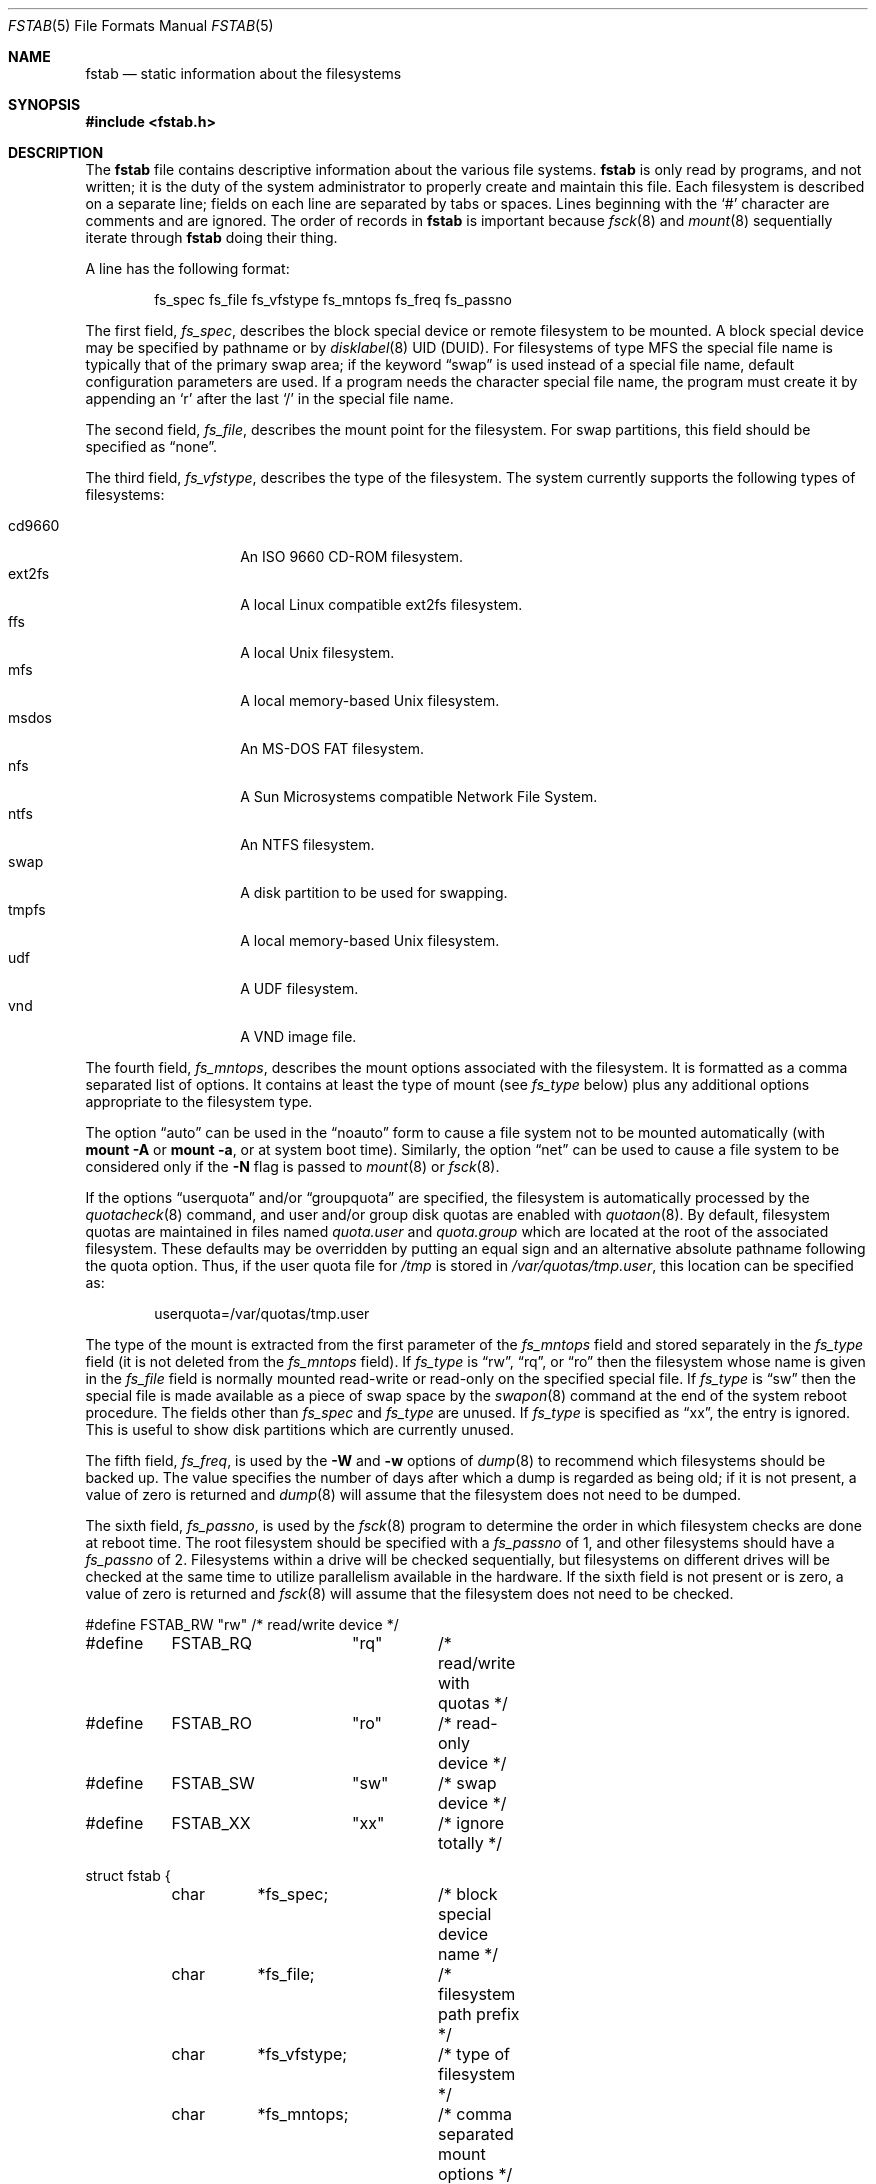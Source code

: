 .\"	$OpenBSD: fstab.5,v 1.55 2023/07/07 13:21:28 job Exp $
.\"	$NetBSD: fstab.5,v 1.5.2.1 1995/11/16 20:11:11 pk Exp $
.\"
.\" Copyright (c) 1980, 1989, 1991, 1993
.\"	The Regents of the University of California.  All rights reserved.
.\"
.\" Redistribution and use in source and binary forms, with or without
.\" modification, are permitted provided that the following conditions
.\" are met:
.\" 1. Redistributions of source code must retain the above copyright
.\"    notice, this list of conditions and the following disclaimer.
.\" 2. Redistributions in binary form must reproduce the above copyright
.\"    notice, this list of conditions and the following disclaimer in the
.\"    documentation and/or other materials provided with the distribution.
.\" 3. Neither the name of the University nor the names of its contributors
.\"    may be used to endorse or promote products derived from this software
.\"    without specific prior written permission.
.\"
.\" THIS SOFTWARE IS PROVIDED BY THE REGENTS AND CONTRIBUTORS ``AS IS'' AND
.\" ANY EXPRESS OR IMPLIED WARRANTIES, INCLUDING, BUT NOT LIMITED TO, THE
.\" IMPLIED WARRANTIES OF MERCHANTABILITY AND FITNESS FOR A PARTICULAR PURPOSE
.\" ARE DISCLAIMED.  IN NO EVENT SHALL THE REGENTS OR CONTRIBUTORS BE LIABLE
.\" FOR ANY DIRECT, INDIRECT, INCIDENTAL, SPECIAL, EXEMPLARY, OR CONSEQUENTIAL
.\" DAMAGES (INCLUDING, BUT NOT LIMITED TO, PROCUREMENT OF SUBSTITUTE GOODS
.\" OR SERVICES; LOSS OF USE, DATA, OR PROFITS; OR BUSINESS INTERRUPTION)
.\" HOWEVER CAUSED AND ON ANY THEORY OF LIABILITY, WHETHER IN CONTRACT, STRICT
.\" LIABILITY, OR TORT (INCLUDING NEGLIGENCE OR OTHERWISE) ARISING IN ANY WAY
.\" OUT OF THE USE OF THIS SOFTWARE, EVEN IF ADVISED OF THE POSSIBILITY OF
.\" SUCH DAMAGE.
.\"
.\"     @(#)fstab.5	8.1 (Berkeley) 6/5/93
.\"
.Dd $Mdocdate: July 7 2023 $
.Dt FSTAB 5
.Os
.Sh NAME
.Nm fstab
.Nd static information about the filesystems
.Sh SYNOPSIS
.In fstab.h
.Sh DESCRIPTION
The
.Nm
file contains descriptive information about the various file systems.
.Nm
is only read by programs, and not written;
it is the duty of the system administrator to properly create
and maintain this file.
Each filesystem is described on a separate line;
fields on each line are separated by tabs or spaces.
Lines beginning with the
.Sq #
character are comments and are ignored.
The order of records in
.Nm
is important because
.Xr fsck 8
and
.Xr mount 8
sequentially iterate through
.Nm
doing their thing.
.Pp
A line has the following format:
.Bd -literal -offset indent
fs_spec fs_file fs_vfstype fs_mntops fs_freq fs_passno
.Ed
.Pp
The first field,
.Fa fs_spec ,
describes the block special device or remote filesystem to be mounted.
A block special device may be specified by pathname
or by
.Xr disklabel 8
UID (DUID).
For filesystems of type MFS
the special file name is typically that of the primary swap area;
if the keyword
.Dq swap
is used instead of a special file name,
default configuration parameters are used.
If a program needs the character special file name,
the program must create it by appending an
.Sq r
after the last
.Sq /
in the special file name.
.Pp
The second field,
.Fa fs_file ,
describes the mount point for the filesystem.
For swap partitions, this field should be specified as
.Dq none .
.Pp
The third field,
.Fa fs_vfstype ,
describes the type of the filesystem.
The system currently supports the following types of filesystems:
.Pp
.Bl -tag -width indent -offset indent -compact
.It cd9660
An ISO 9660 CD-ROM filesystem.
.It ext2fs
A local Linux compatible ext2fs
filesystem.
.It ffs
A local
.Ux
filesystem.
.It mfs
A local memory-based
.Ux
filesystem.
.It msdos
An
.Tn MS-DOS
FAT filesystem.
.It nfs
A Sun Microsystems compatible Network File System.
.It ntfs
An NTFS filesystem.
.It swap
A disk partition to be used for swapping.
.It tmpfs
A local memory-based
.Ux
filesystem.
.It udf
A UDF filesystem.
.It vnd
A VND image file.
.El
.Pp
The fourth field,
.Fa fs_mntops ,
describes the mount options associated with the filesystem.
It is formatted as a comma separated list of options.
It contains at least the type of mount (see
.Fa fs_type
below) plus any additional options appropriate to the filesystem type.
.Pp
The option
.Dq auto
can be used in the
.Dq noauto
form to cause
a file system not to be mounted automatically (with
.Ic mount -A
or
.Ic mount -a ,
or at system boot time).
Similarly, the option
.Dq net
can be used to cause a file system to be considered only if the
.Fl N
flag is passed to
.Xr mount 8
or
.Xr fsck 8 .
.Pp
If the options
.Dq userquota
and/or
.Dq groupquota
are specified, the filesystem is automatically processed by the
.Xr quotacheck 8
command, and user and/or group disk quotas are enabled with
.Xr quotaon 8 .
By default, filesystem quotas are maintained in files named
.Pa quota.user
and
.Pa quota.group
which are located at the root of the associated filesystem.
These defaults may be overridden by putting an equal sign
and an alternative absolute pathname following the quota option.
Thus, if the user quota file for
.Pa /tmp
is stored in
.Pa /var/quotas/tmp.user ,
this location can be specified as:
.Bd -literal -offset indent
userquota=/var/quotas/tmp.user
.Ed
.Pp
The type of the mount is extracted from the first parameter of the
.Fa fs_mntops
field and stored separately in the
.Fa fs_type
field (it is not deleted from the
.Fa fs_mntops
field).
If
.Fa fs_type
is
.Dq rw ,
.Dq rq ,
or
.Dq ro
then the filesystem whose name is given in the
.Fa fs_file
field is normally mounted read-write or read-only on the
specified special file.
If
.Fa fs_type
is
.Dq sw
then the special file is made available as a piece of swap space by the
.Xr swapon 8
command at the end of the system reboot procedure.
The fields other than
.Fa fs_spec
and
.Fa fs_type
are unused.
If
.Fa fs_type
is specified as
.Dq xx ,
the entry is ignored.
This is useful to show disk partitions which are currently unused.
.Pp
The fifth field,
.Fa fs_freq ,
is used by the
.Fl W
and
.Fl w
options of
.Xr dump 8
to recommend which filesystems should be backed up.
The value specifies the number of days
after which a dump is regarded as being old;
if it is not present, a value of zero is returned and
.Xr dump 8
will assume that the filesystem does not need to be dumped.
.Pp
The sixth field,
.Fa fs_passno ,
is used by the
.Xr fsck 8
program to determine the order in which filesystem checks are done
at reboot time.
The root filesystem should be specified with a
.Fa fs_passno
of 1, and other filesystems should have a
.Fa fs_passno
of 2.
Filesystems within a drive will be checked sequentially,
but filesystems on different drives will be checked at the
same time to utilize parallelism available in the hardware.
If the sixth field is not present or is zero,
a value of zero is returned and
.Xr fsck 8
will assume that the filesystem does not need to be checked.
.Bd -literal
#define	FSTAB_RW	"rw"	/* read/write device */
#define	FSTAB_RQ	"rq"	/* read/write with quotas */
#define	FSTAB_RO	"ro"	/* read-only device */
#define	FSTAB_SW	"sw"	/* swap device */
#define	FSTAB_XX	"xx"	/* ignore totally */

struct fstab {
	char	*fs_spec;	/* block special device name */
	char	*fs_file;	/* filesystem path prefix */
	char	*fs_vfstype;	/* type of filesystem */
	char	*fs_mntops;	/* comma separated mount options */
	char	*fs_type;	/* rw, rq, ro, sw, or xx */
	int	fs_freq;	/* dump frequency, in days */
	int	fs_passno;	/* pass number on parallel fsck */
};
.Ed
.Pp
The proper way to read records from
.Pa fstab
is to use the routines
.Xr getfsent 3 ,
.Xr getfsspec 3 ,
and
.Xr getfsfile 3 .
.Sh FILES
.Bl -tag -width /etc/fstab -compact
.It Pa /etc/fstab
.El
.Sh EXAMPLES
Here is a sample
.Pa /etc/fstab
file:
.Bd -literal -offset indent
/dev/sd0b none swap sw
/dev/sd1b none swap sw
/dev/sd0a / ffs rw 1 1
/dev/sd0e /var ffs rw,nodev,nosuid 1 2
#/dev/sd0f /tmp ffs rw,nodev,nosuid 1 2
swap /tmp mfs rw,nodev,nosuid,-s=153600 0 0
/dev/sd0g /usr ffs rw,nodev 1 2
/dev/sd0h /usr/local ffs rw,nodev 1 2
/dev/sd0i /home ffs rw,nodev,nosuid 1 2
/dev/sd0j /usr/src ffs rw,nodev,nosuid 1 2
/dev/cd0a /cdrom cd9660 ro,noauto 0 0
5b27c2761a9b0b06.i /mnt/key msdos rw,noauto 0 0
server:/export/ports /usr/ports nfs rw,nodev,nosuid,soft,intr 0 0
.Ed
.Sh SEE ALSO
.Xr quota 1 ,
.Xr getfsent 3 ,
.Xr fsck 8 ,
.Xr mount 8 ,
.Xr quotacheck 8 ,
.Xr quotaon 8
.Sh HISTORY
The
.Nm
file format appeared in
.Bx 4.0 .
